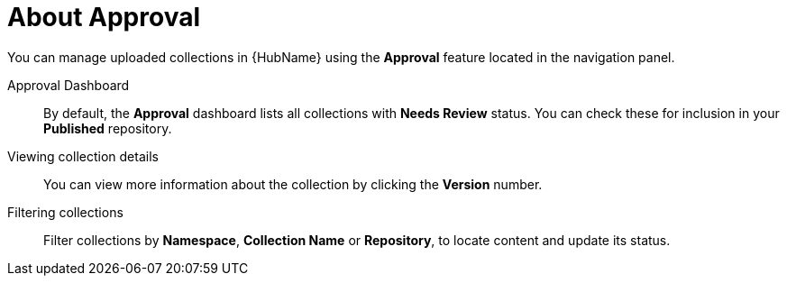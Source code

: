 // Module included in the following assemblies:
// assembly-running-managing-scans-standard-gui.adoc


[id="con-approval"]

= About Approval

You can manage uploaded collections in {HubName} using the *Approval* feature located in the navigation panel.

Approval Dashboard:: By default, the *Approval* dashboard lists all collections with *Needs Review* status. You can check these for inclusion in your *Published* repository.
Viewing collection details:: You can view more information about the collection by clicking the *Version* number.
Filtering collections:: Filter collections by *Namespace*, *Collection Name* or *Repository*, to locate content and update its status.
